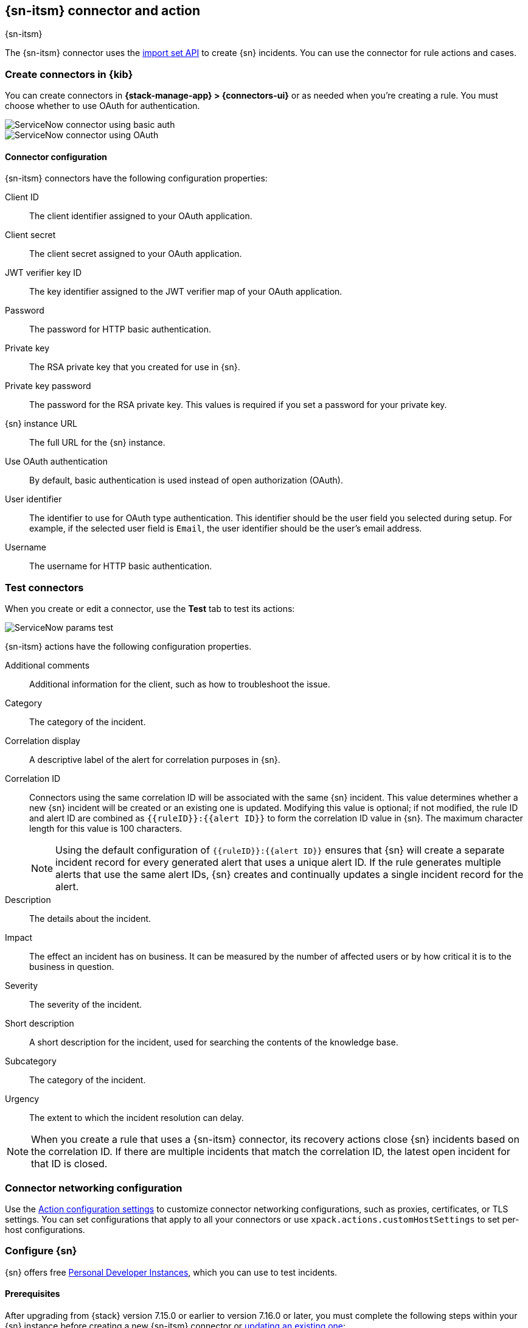 [[servicenow-action-type]]
== {sn-itsm} connector and action
++++
<titleabbrev>{sn-itsm}</titleabbrev>
++++
:frontmatter-description: Add a connector that can create {sn} incidents.
:frontmatter-tags-products: [kibana] 
:frontmatter-tags-content-type: [how-to] 
:frontmatter-tags-user-goals: [configure]

The {sn-itsm} connector uses the
https://developer.servicenow.com/dev.do#!/reference/api/sandiego/rest/c_ImportSetAPI[import set API]
to create {sn} incidents. You can use the connector for rule actions and cases.

[float]
[[define-servicenow-ui]]
=== Create connectors in {kib}

You can create connectors in *{stack-manage-app} > {connectors-ui}*
or as needed when you're creating a rule. You must choose whether to use OAuth for authentication.

[role="screenshot"]
image::management/connectors/images/servicenow-connector-basic.png[ServiceNow connector using basic auth]
// NOTE: This is an autogenerated screenshot. Do not edit it directly.


[role="screenshot"]
image::management/connectors/images/servicenow-connector-oauth.png[ServiceNow connector using OAuth]
// NOTE: This is an autogenerated screenshot. Do not edit it directly.

[float]
[[servicenow-connector-configuration]]
==== Connector configuration

{sn-itsm} connectors have the following configuration properties:

Client ID::
The client identifier assigned to your OAuth application.
Client secret::
The client secret assigned to your OAuth application.
JWT verifier key ID::
The key identifier assigned to the JWT verifier map of your OAuth application.
Password::
The password for HTTP basic authentication.
Private key::
The RSA private key that you created for use in {sn}.
Private key password::
The password for the RSA private key.
This values is required if you set a password for your private key.
{sn} instance URL::
The full URL for the {sn} instance.
Use OAuth authentication:: 
By default, basic authentication is used instead of open authorization (OAuth).
User identifier::
The identifier to use for OAuth type authentication.
This identifier should be the user field you selected during setup. For example, if the selected user field is `Email`, the user identifier should be the user's email address.
Username::
The username for HTTP basic authentication.

[float]
[[servicenow-action-configuration]]
=== Test connectors

When you create or edit a connector, use the *Test* tab to test its actions:

[role="screenshot"]
image::management/connectors/images/servicenow-params-test.png[ServiceNow params test]

{sn-itsm} actions have the following configuration properties.

Additional comments::
Additional information for the client, such as how to troubleshoot the issue.
Category::
The category of the incident.
Correlation display::
A descriptive label of the alert for correlation purposes in {sn}.
Correlation ID::
Connectors using the same correlation ID will be associated with the same {sn} incident. 
This value determines whether a new {sn} incident will be created or an existing one is updated.
Modifying this value is optional; if not modified, the rule ID and alert ID are combined as `{{ruleID}}:{{alert ID}}` to form the correlation ID value in {sn}.
The maximum character length for this value is 100 characters.
+
--
NOTE: Using the default configuration of `{{ruleID}}:{{alert ID}}` ensures that {sn} will create a separate incident record for every generated alert that uses a unique alert ID. If the rule generates multiple alerts that use the same alert IDs, {sn} creates and continually updates a single incident record for the alert.
--

Description::
The details about the incident.
Impact::
The effect an incident has on business.
It can be measured by the number of affected users or by how critical it is to the business in question.
Severity::
The severity of the incident.
Short description::
A short description for the incident, used for searching the contents of the knowledge base.
Subcategory::
The category of the incident.
Urgency::
The extent to which the incident resolution can delay.

NOTE: When you create a rule that uses a {sn-itsm} connector, its recovery actions close {sn} incidents based on the correlation ID. If there are multiple incidents that match the correlation ID, the latest open incident for that ID is closed.

[float]
[[servicenow-connector-networking-configuration]]
=== Connector networking configuration

Use the <<action-settings, Action configuration settings>> to customize connector networking configurations, such as proxies, certificates, or TLS settings. You can set configurations that apply to all your connectors or use `xpack.actions.customHostSettings` to set per-host configurations.

[float]
[[configuring-servicenow]]
=== Configure {sn}

{sn} offers free https://developer.servicenow.com/dev.do#!/guides/madrid/now-platform/pdi-guide/obtaining-a-pdi[Personal Developer Instances], which you can use to test incidents.

[float]
[[servicenow-itsm-connector-prerequisites]]
==== Prerequisites

After upgrading from {stack} version 7.15.0 or earlier to version 7.16.0 or
later, you must complete the following steps within your {sn} instance before
creating a new {sn-itsm} connector or
<<servicenow-itsm-connector-update,updating an existing one>>:

. Install
https://store.servicenow.com/sn_appstore_store.do#!/store/application/7148dbc91bf1f450ced060a7234bcb88[Elastic for ITSM]
from the {sn} store.
. <<servicenow-itsm-connector-privileges,Assign cross-scope privileges for the Elastic for ITSM app>>.
. <<servicenow-itsm-connector-prerequisites-integration-user,Create a {sn} integration user and assign it the appropriate roles>>.
. <<servicenow-itsm-connector-prerequisites-cors-rule,Create a Cross-Origin Resource Sharing (CORS) rule>>.
. If you use open authorization (OAuth), you must also:
.. <<servicenow-itsm-connector-prerequisites-rsa-key,Create an RSA keypair and add an X.509 Certificate>>.
.. <<servicenow-itsm-connector-prerequisites-endpoint,Create an OAuth JWT API endpoint for external clients with a JWT Verifiers Map>>.

[float]
[[servicenow-itsm-connector-privileges]]
==== Assign cross-scope privileges

The Elastic for ITSM app requires specific cross-scope privilege records to run successfully.
In particular, you must have a privilege record for the `Elastic for ITSM` application with the status set to `Allowed` for each of the following targets:

|===
|Target scope|Name|Type|Operation

|Global
|GlideRecord.insert
|Scriptable
|Execute API

|Global
|GlideRecord.setValue
|Scriptable
|Execute API

|Global
|GlideRecordSecure.getValue
|Scriptable
|Execute API

|Global
|Incident
|Table
|Read

|Global
|ScriptableServiceResultBuilder.setBody
|Scriptable
|Execute API

|Global
|ScopedGlideElement
|Scriptable
|Execute API
|===

To access the cross scope privileges table:

1. Log into {sn} and set your application scope to Elastic for ITSM.
2. Click *All* and search for `sys_scope_privilege`.

For more details, refer to the https://docs.servicenow.com/[{sn} product documentation].

[float]
[[servicenow-itsm-connector-prerequisites-integration-user]]
==== Create a {sn} integration user

To ensure authenticated communication between Elastic and {sn}, create a {sn} integration user and assign it the appropriate roles.

. In your {sn} instance, go to *System Security -> Users and Groups -> Users*.
. Click *New*.
. Complete the form, then right-click on the menu bar and click *Save*.
. Go to the *Roles* tab and click *Edit*.
. Assign the integration user the following roles: 
* `import_set_loader`
* `import_transformer`
* `personalize_choices`
* `x_elas2_inc_int.integration_user`
. Click *Save*.

[float]
[[servicenow-itsm-connector-prerequisites-cors-rule]]
==== Create a CORS rule

A CORS rule is required for communication between Elastic and {sn}. To create a CORS rule:

. In your {sn} instance, go to *System Web Services -> REST -> CORS Rules*.
. Click *New*.
. Configure the rule as follows:
* *Name*: Name the rule.
* *REST API*: Set the rule to use the Elastic ITSM API by choosing `Elastic ITSM API [x_elas2_inc_int/elastic_api]`.
* *Domain*: Enter the Kibana URL, including the port number.
. Go to the *HTTP methods* tab and select *GET*.
. Click *Submit* to create the rule.

[float]
[[servicenow-itsm-connector-prerequisites-rsa-key]]
==== Create an RSA keypair and add an X.509 certificate

This step is required to use OAuth for authentication between Elastic and {sn}.

// tag::servicenow-rsa-key[]
*Create an RSA keypair:*

. Use https://www.openssl.org/docs/man1.0.2/man1/genrsa.html[OpenSSL] to generate an RSA private key:
+
--
[source,sh]
----
openssl genrsa -out example-private-key.pem 3072
openssl genrsa -passout pass:foobar -out example-private-key-with-password.pem 3072 <1>
----
<1> Use the `passout` option to set a password on your private key. This is optional but remember your password if you set one.
--

. Use https://www.openssl.org/docs/man1.0.2/man1/req.html[OpenSSL] to generate the matching public key:
+
--
[source,sh]
----
openssl req -new -x509 -key example-private-key.pem -out example-sn-cert.pem -days 360
----
--
// end::servicenow-rsa-key[]
// tag::servicenow-certificate[]
*Add an X.509 certificate to ServiceNow:*

. In your {sn} instance, go to *Certificates* and select *New*.
. Configure the certificate as follows:
+
--
* *Name*: Name the certificate.
* *PEM Certificate*: Copy the generated public key into this text field.

[role="screenshot"]
image::management/connectors/images/servicenow-new-certificate.png[Shows new certificate form in ServiceNow]
--

. Click *Submit* to create the certificate.
// end::servicenow-certificate[]

[float]
[[servicenow-itsm-connector-prerequisites-endpoint]]
==== Create an OAuth JWT API endpoint for external clients with a JWT Verifiers Map

// tag::servicenow-endpoint[]
This step is required to use OAuth for authentication between Elastic and {sn}.

. In your {sn} instance, go to *Application Registry* and select *New*.
. Select *Create an OAuth JWT API endpoint for external clients* from the list of options.
+
--
[role="screenshot"]
image::management/connectors/images/servicenow-jwt-endpoint.png[Shows application type selection]
--

. Configure the application as follows:
+
--
* *Name*: Name the application.
* *User field*: Select the field to use as the user identifier.

[role="screenshot"]
image::management/connectors/images/servicenow-new-application.png[Shows new application form in ServiceNow]

IMPORTANT: Remember the selected user field. You will use this as the *User Identifier Value* when creating the connector. For example, if you selected *Email* for *User field*, you will use the user's email for the *User Identifier Value*.
--

. Click *Submit* to create the application. You will be redirected to the list of applications.
. Select the application you just created.
. Find the *Jwt Verifier Maps* tab and click *New*.
. Configure the new record as follows:
+
--
* *Name*: Name the JWT Verifier Map.
* *Sys certificate*: Click the search icon and select the name of the certificate created in the previous step.

[role="screenshot"]
image::management/connectors/images/servicenow-new-jwt-verifier-map.png[Shows new JWT Verifier Map form in ServiceNow]
--

. Click *Submit* to create the verifier map.
. Note the *Client ID*, *Client Secret* and *JWT Key ID*. You will need these values to create your {sn} connector.
+
--
[role="screenshot"]
image::management/connectors/images/servicenow-oauth-values.png[Shows where to find OAuth values in ServiceNow]
--
// end::servicenow-endpoint[]

[float]
[[servicenow-itsm-connector-update]]
=== Update a deprecated {sn-itsm} connector

{sn-itsm} connectors created in {stack} version 7.15.0 or earlier are marked as deprecated after you upgrade to version 7.16.0 or later. Deprecated connectors have a yellow icon after their name and display a warning message when selected.

[role="screenshot"]
image::management/connectors/images/servicenow-sir-update-connector.png[Shows deprecated ServiceNow connectors]

IMPORTANT: Deprecated connectors will continue to function with the rules they were added to and can be assigned to new rules. However, it is strongly recommended to update deprecated connectors or <<creating-new-connector, create new ones>> to ensure you have access to connector enhancements, such as updating incidents.

To update a deprecated connector:

. Open the main menu and go to *{stack-manage-app} > {connectors-ui}*.
. Select the deprecated connector to open the *Edit connector* flyout.
. In the warning message, click *Update this connector*.
. Complete the guided steps in the *Edit connector* flyout.
.. Install https://store.servicenow.com/sn_appstore_store.do#!/store/application/7148dbc91bf1f450ced060a7234bcb88[Elastic for ITSM] and complete the <<servicenow-itsm-connector-prerequisites,required prerequisites>>.
.. Enter the URL of your {sn} instance.
.. Enter the username and password of your {sn} instance.
. Click *Update*.
